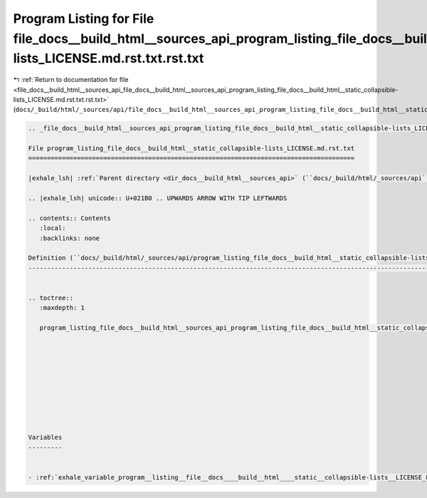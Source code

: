 
.. _program_listing_file_docs__build_html__sources_api_file_docs__build_html__sources_api_program_listing_file_docs__build_html__static_collapsible-lists_LICENSE.md.rst.txt.rst.txt:

Program Listing for File file_docs__build_html__sources_api_program_listing_file_docs__build_html__static_collapsible-lists_LICENSE.md.rst.txt.rst.txt
======================================================================================================================================================

|exhale_lsh| :ref:`Return to documentation for file <file_docs__build_html__sources_api_file_docs__build_html__sources_api_program_listing_file_docs__build_html__static_collapsible-lists_LICENSE.md.rst.txt.rst.txt>` (``docs/_build/html/_sources/api/file_docs__build_html__sources_api_program_listing_file_docs__build_html__static_collapsible-lists_LICENSE.md.rst.txt.rst.txt``)

.. |exhale_lsh| unicode:: U+021B0 .. UPWARDS ARROW WITH TIP LEFTWARDS

.. code-block:: cpp

   
   .. _file_docs__build_html__sources_api_program_listing_file_docs__build_html__static_collapsible-lists_LICENSE.md.rst.txt:
   
   File program_listing_file_docs__build_html__static_collapsible-lists_LICENSE.md.rst.txt
   =======================================================================================
   
   |exhale_lsh| :ref:`Parent directory <dir_docs__build_html__sources_api>` (``docs/_build/html/_sources/api``)
   
   .. |exhale_lsh| unicode:: U+021B0 .. UPWARDS ARROW WITH TIP LEFTWARDS
   
   .. contents:: Contents
      :local:
      :backlinks: none
   
   Definition (``docs/_build/html/_sources/api/program_listing_file_docs__build_html__static_collapsible-lists_LICENSE.md.rst.txt``)
   ---------------------------------------------------------------------------------------------------------------------------------
   
   
   .. toctree::
      :maxdepth: 1
   
      program_listing_file_docs__build_html__sources_api_program_listing_file_docs__build_html__static_collapsible-lists_LICENSE.md.rst.txt.rst
   
   
   
   
   
   
   
   
   
   
   Variables
   ---------
   
   
   - :ref:`exhale_variable_program__listing__file__docs____build__html____static__collapsible-lists__LICENSE_8md_8rst_8txt_1ae504b4126518c23b95d445d2f21c2497`
   
